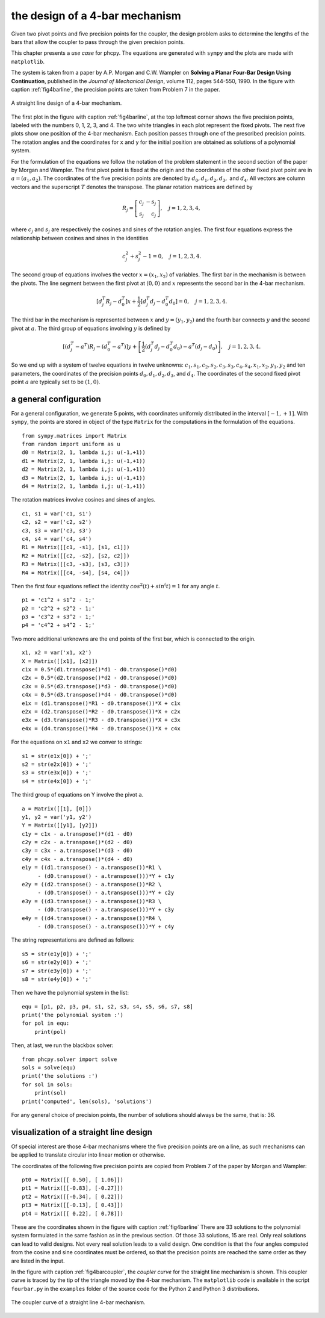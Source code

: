 the design of a 4-bar mechanism
===============================

Given two pivot points and five precision points for the coupler,
the design problem asks to determine the lengths of the bars that
allow the coupler to pass through the given precision points.

This chapter presents a *use case* for phcpy.
The equations are generated with ``sympy``
and the plots are made with ``matplotlib``.

The system is taken from a paper by A.P. Morgan and C.W. Wampler
on **Solving a Planar Four-Bar Design Using Continuation**, published in
the *Journal of Mechanical Design*, volume 112, pages 544-550, 1990.
In the figure with caption :ref:`fig4barline`, the precision points are
taken from Problem 7 in the paper.

.. _fig4barline:

.. figure:: ./fbarline.png
    :align: center

    A straight line design of a 4-bar mechanism.

The first plot in the figure with caption :ref:`fig4barline`,
at the top leftmost corner shows the five precision points,
labeled with the numbers 0, 1, 2, 3, and 4.
The two white triangles in each plot represent the fixed pivots.
The next five plots show one position of the 4-bar mechanism.
Each position passes through one of the prescribed precision points.
The rotation angles and the coordinates for ``x`` and ``y`` for the
initial position are obtained as solutions of a polynomial system.

For the formulation of the equations we follow the notation of the problem 
statement in the second section of the paper by Morgan and Wampler.
The first pivot point is fixed at the origin and the coordinates of the
other fixed pivot point are in :math:`a = (a_1, a_2)`.
The coordinates of the five precision points are denoted by
:math:`d_0, d_1, d_2, d_3,` and :math:`d_4`.
All vectors are column vectors and the superscript :math:`T` denotes
the transpose.  The planar rotation matrices are defined by

.. math::

   R_j = \left[
           \begin{array}{rr}
              c_j & -s_j \\
              s_j & c_j
           \end{array}
         \right], \quad j = 1, 2, 3, 4,

where :math:`c_j` and :math:`s_j` are respectively the cosines
and sines of the rotation angles.  The first four equations express
the relationship between cosines and sines in the identities

.. math::

   c_j^2 + s_j^2 - 1 = 0, \quad j = 1, 2, 3, 4.

The second group of equations involves the vector :math:`x = (x_1, x_2)`
of variables.  
The first bar in the mechanism is between the pivots.
The line segment between the first pivot at :math:`(0, 0)`
and :math:`x` represents the second bar in the 4-bar mechanism.

.. math::

   \left[ d^T_j R_j - d^T_0 \right] x
   + \frac{1}{2} \left[ d^T_j d_j - d^T_0 d_0 \right] = 0,
   \quad j = 1, 2, 3, 4.

The third bar in the mechanism is represented between :math:`x`
and :math:`y = (y_1, y_2)` and the fourth bar connects :math:`y`
and the second pivot at :math:`a`.
The third group of equations involving :math:`y` is defined by

.. math::

  \left[ \left( d^T_j - a^T \right) R_j
       - \left( d^T_0 - a^T \right) \right] y
  + \left[ \frac{1}{2} \left( d^T_j d_j - d^T_0 d_0 \right)
           - a^T \left( d_j - d_0 \right) \right], \quad j = 1, 2, 3, 4.

So we end up with a system of twelve equations in twelve unknowns:
:math:`c_1, s_1, c_2, s_2, c_3, s_3, c_4, s_4, x_1, x_2, y_1, y_2`
and ten parameters, the coordinates of the precision points
:math:`d_0, d_1, d_2, d_3`, and :math:`d_4`.
The coordinates of the second fixed pivot point :math:`a`
are typically set to be :math:`(1, 0)`.

a general configuration
-----------------------

For a general configuration, we generate 5 points,
with coordinates uniformly distributed in the interval :math:`[-1, +1]`.
With ``sympy``, the points are stored in object of the type ``Matrix``
for the computations in the formulation of the equations.

::

   from sympy.matrices import Matrix
   from random import uniform as u
   d0 = Matrix(2, 1, lambda i,j: u(-1,+1))
   d1 = Matrix(2, 1, lambda i,j: u(-1,+1))
   d2 = Matrix(2, 1, lambda i,j: u(-1,+1))
   d3 = Matrix(2, 1, lambda i,j: u(-1,+1))
   d4 = Matrix(2, 1, lambda i,j: u(-1,+1))

The rotation matrices involve cosines and sines of angles.

::

   c1, s1 = var('c1, s1')
   c2, s2 = var('c2, s2')
   c3, s3 = var('c3, s3')
   c4, s4 = var('c4, s4')
   R1 = Matrix([[c1, -s1], [s1, c1]])
   R2 = Matrix([[c2, -s2], [s2, c2]])
   R3 = Matrix([[c3, -s3], [s3, c3]])
   R4 = Matrix([[c4, -s4], [s4, c4]])

Then the first four equations reflect the identity
:math:`cos^2(t) + sin^(t) = 1` for any angle :math:`t`.

::
 
   p1 = 'c1^2 + s1^2 - 1;'
   p2 = 'c2^2 + s2^2 - 1;'
   p3 = 'c3^2 + s3^2 - 1;'
   p4 = 'c4^2 + s4^2 - 1;'

Two more additional unknowns are the end points of the first bar,
which is connected to the origin.

::

   x1, x2 = var('x1, x2')
   X = Matrix([[x1], [x2]])
   c1x = 0.5*(d1.transpose()*d1 - d0.transpose()*d0)
   c2x = 0.5*(d2.transpose()*d2 - d0.transpose()*d0)
   c3x = 0.5*(d3.transpose()*d3 - d0.transpose()*d0)
   c4x = 0.5*(d3.transpose()*d4 - d0.transpose()*d0)
   e1x = (d1.transpose()*R1 - d0.transpose())*X + c1x
   e2x = (d2.transpose()*R2 - d0.transpose())*X + c2x
   e3x = (d3.transpose()*R3 - d0.transpose())*X + c3x
   e4x = (d4.transpose()*R4 - d0.transpose())*X + c4x

For the equations on ``x1`` and ``x2`` we conver to strings:

::

   s1 = str(e1x[0]) + ';'
   s2 = str(e2x[0]) + ';'
   s3 = str(e3x[0]) + ';'
   s4 = str(e4x[0]) + ';'

The third group of equations on Y involve the pivot ``a``.

::

   a = Matrix([[1], [0]])
   y1, y2 = var('y1, y2')
   Y = Matrix([[y1], [y2]])
   c1y = c1x - a.transpose()*(d1 - d0)
   c2y = c2x - a.transpose()*(d2 - d0)
   c3y = c3x - a.transpose()*(d3 - d0)
   c4y = c4x - a.transpose()*(d4 - d0)
   e1y = ((d1.transpose() - a.transpose())*R1 \
        - (d0.transpose() - a.transpose()))*Y + c1y
   e2y = ((d2.transpose() - a.transpose())*R2 \
        - (d0.transpose() - a.transpose()))*Y + c2y
   e3y = ((d3.transpose() - a.transpose())*R3 \
        - (d0.transpose() - a.transpose()))*Y + c3y
   e4y = ((d4.transpose() - a.transpose())*R4 \
        - (d0.transpose() - a.transpose()))*Y + c4y

The string representations are defined as follows:

::

   s5 = str(e1y[0]) + ';'
   s6 = str(e2y[0]) + ';'
   s7 = str(e3y[0]) + ';'
   s8 = str(e4y[0]) + ';'

Then we have the polynomial system in the list:

::

   equ = [p1, p2, p3, p4, s1, s2, s3, s4, s5, s6, s7, s8]
   print('the polynomial system :')
   for pol in equ:
       print(pol)

Then, at last, we run the blackbox solver:

::

   from phcpy.solver import solve
   sols = solve(equ)
   print('the solutions :')
   for sol in sols:
       print(sol)
   print('computed', len(sols), 'solutions')

For any general choice of precision points,
the number of solutions should always be the same, that is: 36.

visualization of a straight line design
---------------------------------------

Of special interest are those 4-bar mechanisms where the five
precision points are on a line, as such mechanisms can be applied
to translate circular into linear motion or otherwise.

The coordinates of the following five precision points are
copied from Problem 7 of the paper by Morgan and Wampler:

::

    pt0 = Matrix([[ 0.50], [ 1.06]])
    pt1 = Matrix([[-0.83], [-0.27]])
    pt2 = Matrix([[-0.34], [ 0.22]])
    pt3 = Matrix([[-0.13], [ 0.43]])
    pt4 = Matrix([[ 0.22], [ 0.78]])

These are the coordinates shown in the figure
with caption :ref:`fig4barline`
There are 33 solutions to the polynomial system formulated in the
same fashion as in the previous section.  
Of those 33 solutions, 15 are real.
Only real solutions can lead to valid designs.
Not every real solution leads to a valid design.
One condition is that the four angles computed from the cosine
and sine coordinates must be ordered, so that the precision points
are reached the same order as they are listed in the input.

In the figure
with caption :ref:`fig4barcoupler`,
the *coupler curve* for the straight line mechanism is shown.
This coupler curve is traced by the tip of the triangle moved
by the 4-bar mechanism.
The ``matplotlib`` code is available in the script ``fourbar.py``
in the ``examples`` folder of the source code for the Python 2
and Python 3 distributions.

.. _fig4barcoupler:

.. figure:: ./fbarcoupler.png
    :align: center

    The coupler curve of a straight line 4-bar mechanism.
